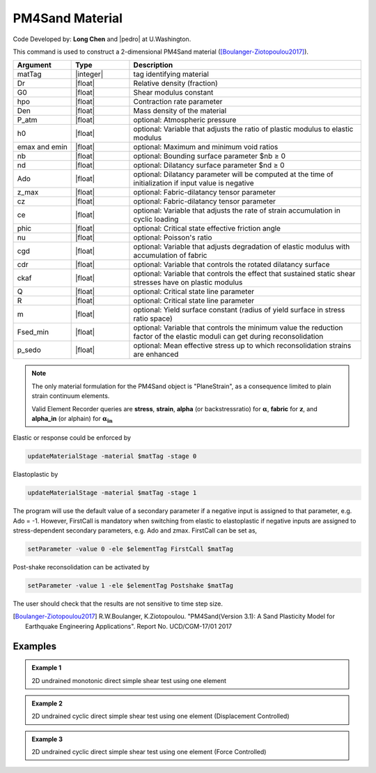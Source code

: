 .. _PM4Sand:

PM4Sand Material
^^^^^^^^^^^^^^^^

Code Developed by: **Long Chen** and |pedro| at U.Washington.

This command is used to construct a 2-dimensional PM4Sand material ([Boulanger-Ziotopoulou2017]_).

.. function:: nDmaterial PM4Sand $matTag $Dr $G0 $hpo $Den <$patm $h0 $emax $emin $nb $nd $Ado $zmax $cz $ce $phic $nu $cgd $cdr $ckaf $Q $R $m $Fsed_min $p_sedo>

.. csv-table:: 
   :header: "Argument", "Type", "Description"
   :widths: 10, 10, 40

   matTag, |integer|, tag identifying material
   Dr, |float|,	Relative density (fraction)
   G0, |float|,	Shear modulus constant
   hpo, |float|,	Contraction rate parameter
   Den, |float|,	Mass density of the material
   P_atm, |float|,	optional: Atmospheric pressure
   h0, |float|,	optional: Variable that adjusts the ratio of plastic modulus to elastic modulus
   emax and emin, |float|, optional: Maximum and minimum void ratios
   nb , |float|, optional: Bounding surface parameter $nb ≥ 0
   nd, |float|,   optional: Dilatancy surface parameter $nd ≥ 0
   Ado, |float|,  optional: Dilatancy parameter will be computed at the time of initialization if input value is negative
   z_max, |float|,		optional: Fabric-dilatancy tensor parameter
   cz, |float|,		optional: Fabric-dilatancy tensor parameter
   ce, |float|,		optional: Variable that adjusts the rate of strain accumulation in cyclic loading
   phic, |float|,		optional: Critical state effective friction angle
   nu, |float|,		optional: Poisson's ratio
   cgd, |float|,		optional: Variable that adjusts degradation of elastic modulus with accumulation of fabric
   cdr, |float|,		optional: Variable that controls the rotated dilatancy surface
   ckaf, |float|,		optional: Variable that controls the effect that sustained static shear stresses have on plastic modulus
   Q, |float|,		optional: Critical state line parameter
   R, |float|,		optional: Critical state line parameter
   m, |float|,		optional: Yield surface constant (radius of yield surface in stress ratio space)
   Fsed_min, |float|,	optional: Variable that controls the minimum value the reduction factor of the elastic moduli can get during reconsolidation
   p_sedo, |float|,		optional: Mean effective stress up to which reconsolidation strains are enhanced

.. note::

   The only material formulation for the PM4Sand object is "PlaneStrain", as a consequence limited to plain strain continuum elements.

   Valid Element Recorder queries are **stress**, **strain**, **alpha** (or backstressratio) for :math:`\mathbf{\alpha}`, **fabric** for :math:`\mathbf{z}`, and **alpha_in** (or alphain) for :math:`\mathbf{\alpha_{in}}`

Elastic or response could be enforced by

.. code-block:: Tcl 

      updateMaterialStage -material $matTag -stage 0

Elastoplastic by		       

.. code-block:: Tcl

   updateMaterialStage -material $matTag -stage 1

The program will use the default value of a secondary parameter if a negative input is assigned to that parameter, e.g. Ado = -1. However, FirstCall is mandatory when switching from elastic to elastoplastic if negative inputs are assigned to stress-dependent secondary parameters, e.g. Ado and zmax. FirstCall can be set as,

.. code-block:: Tcl

      setParameter -value 0 -ele $elementTag FirstCall $matTag

Post-shake reconsolidation can be activated by

.. code-block:: Tcl

   setParameter -value 1 -ele $elementTag Postshake $matTag

The user should check that the results are not sensitive to time step size.


.. [Boulanger-Ziotopoulou2017] R.W.Boulanger, K.Ziotopoulou. "PM4Sand(Version 3.1): A Sand Plasticity Model for Earthquake Engineering Applications". Report No. UCD/CGM-17/01 2017

Examples
--------

.. admonition:: Example 1	

   2D undrained monotonic direct simple shear test using one element

   .. literalinclude:: PM4SandExample1.tcl
      :language: tcl

.. admonition:: Example 2

   2D undrained cyclic direct simple shear test using one element (Displacement Controlled)

   .. literalinclude:: PM4SandExample2.tcl
      :language: tcl

.. admonition:: Example 3

   2D undrained cyclic direct simple shear test using one element (Force Controlled)

   .. literalinclude:: PM4SandExample3.tcl
      :language: tcl